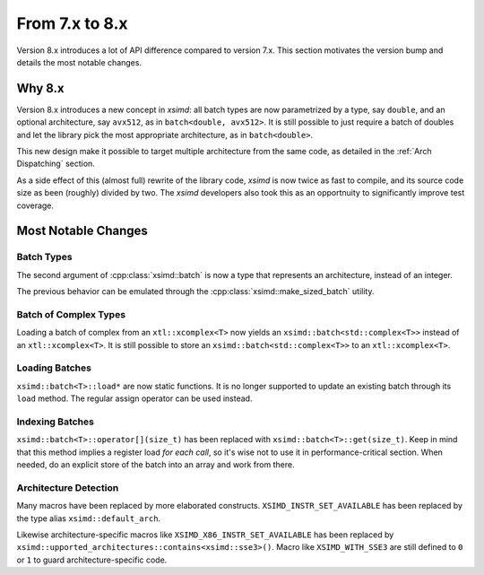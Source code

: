.. Copyright (c) 2016, Johan Mabille and Sylvain Corlay

   Distributed under the terms of the BSD 3-Clause License.

   The full license is in the file LICENSE, distributed with this software.


.. raw:: html

   <style>
   .rst-content .section>img {
       width: 30px;
       margin-bottom: 0;
       margin-top: 0;
       margin-right: 15px;
       margin-left: 15px;
       float: left;
   }
   </style>

From 7.x to 8.x
===============

Version 8.x introduces a lot of API difference compared to version 7.x. This
section motivates the version bump and details the most notable changes.

Why 8.x
-------

Version 8.x introduces a new concept in `xsimd`: all batch types are now
parametrized by a type, say ``double``, and an optional architecture, say
``avx512``, as in ``batch<double, avx512>``. It is still possible to just
require a batch of doubles and let the library pick the most appropriate
architecture, as in ``batch<double>``.

This new design make it possible to target multiple architecture from the same
code, as detailed in the :ref:`Arch Dispatching` section.

As a side effect of this (almost full) rewrite of the library code, `xsimd` is
now twice as fast to compile, and its source code size as been (roughly) divided
by two. The `xsimd` developers also took this as an opportnuity to significantly
improve test coverage.

Most Notable Changes
--------------------

Batch Types
***********

The second argument of :cpp:class:`xsimd::batch` is now a type that represents
an architecture, instead of an integer.

The previous behavior can be emulated through the
:cpp:class:`xsimd::make_sized_batch` utility.

Batch of Complex Types
**********************

Loading a batch of complex from an ``xtl::xcomplex<T>`` now yields an
``xsimd::batch<std::complex<T>>`` instead of an ``xtl::xcomplex<T>``. It is still
possible to store an ``xsimd::batch<std::complex<T>>`` to an
``xtl::xcomplex<T>``.


Loading Batches
***************

``xsimd::batch<T>::load*`` are now static functions. It is no longer supported
to update an existing batch through its ``load`` method. The regular assign
operator can be used instead.

Indexing Batches
****************

``xsimd::batch<T>::operator[](size_t)`` has been replaced with
``xsimd::batch<T>::get(size_t)``. Keep in mind that this method implies a register
load *for each call*, so it's wise not to use it in performance-critical
section. When needed, do an explicit store of the batch into an array and work
from there.

Architecture Detection
**********************

Many macros have been replaced by more elaborated constructs.
``XSIMD_INSTR_SET_AVAILABLE`` has been replaced by the type alias ``xsimd::default_arch``.

Likewise architecture-specific macros like ``XSIMD_X86_INSTR_SET_AVAILABLE`` has
been replaced by ``xsimd::upported_architectures::contains<xsimd::sse3>()``. Macro like ``XSIMD_WITH_SSE3`` are still
defined to ``0`` or ``1`` to guard architecture-specific code.

